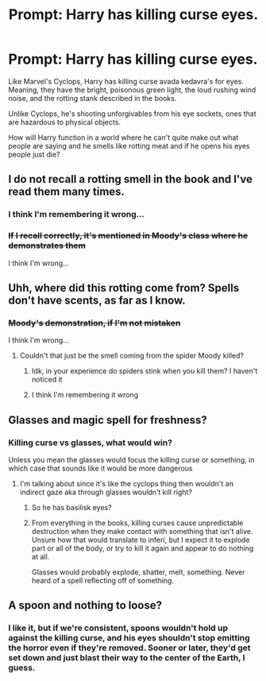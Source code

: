 #+TITLE: Prompt: Harry has killing curse eyes.

* Prompt: Harry has killing curse eyes.
:PROPERTIES:
:Author: Uhhhmaybe2018
:Score: 13
:DateUnix: 1559760639.0
:DateShort: 2019-Jun-05
:FlairText: Prompt
:END:
Like Marvel's Cyclops, Harry has killing curse avada kedavra's for eyes. Meaning, they have the bright, poisonous green light, the loud rushing wind noise, and the rotting stank described in the books.

Unlike Cyclops, he's shooting unforgivables from his eye sockets, ones that are hazardous to physical objects.

How will Harry function in a world where he can't quite make out what people are saying and he smells like rotting meat and if he opens his eyes people just die?


** I do not recall a rotting smell in the book and I've read them many times.
:PROPERTIES:
:Author: kyletsenior
:Score: 15
:DateUnix: 1559808862.0
:DateShort: 2019-Jun-06
:END:

*** I think I'm remembering it wrong...
:PROPERTIES:
:Author: Uhhhmaybe2018
:Score: 1
:DateUnix: 1559960507.0
:DateShort: 2019-Jun-08
:END:


*** +If I recall correctly, it's mentioned in Moody's class where he demonstrates them+

I think I'm wrong...
:PROPERTIES:
:Author: Uhhhmaybe2018
:Score: -4
:DateUnix: 1559822295.0
:DateShort: 2019-Jun-06
:END:


** Uhh, where did this rotting come from? Spells don't have scents, as far as I know.
:PROPERTIES:
:Score: 9
:DateUnix: 1559838924.0
:DateShort: 2019-Jun-06
:END:

*** +Moody's demonstration, if I'm not mistaken+

I think I'm wrong...
:PROPERTIES:
:Author: Uhhhmaybe2018
:Score: -4
:DateUnix: 1559842804.0
:DateShort: 2019-Jun-06
:END:

**** Couldn't that just be the smell coming from the spider Moody killed?
:PROPERTIES:
:Author: theJandJ
:Score: 1
:DateUnix: 1559944159.0
:DateShort: 2019-Jun-08
:END:

***** Idk, in your experience do spiders stink when you kill them? I haven't noticed it
:PROPERTIES:
:Author: Uhhhmaybe2018
:Score: 1
:DateUnix: 1559948888.0
:DateShort: 2019-Jun-08
:END:


***** I think I'm remembering it wrong
:PROPERTIES:
:Author: Uhhhmaybe2018
:Score: 1
:DateUnix: 1559960434.0
:DateShort: 2019-Jun-08
:END:


** Glasses and magic spell for freshness?
:PROPERTIES:
:Author: Ad_hale2021
:Score: 5
:DateUnix: 1559769346.0
:DateShort: 2019-Jun-06
:END:

*** Killing curse vs glasses, what would win?

Unless you mean the glasses would focus the killing curse or something, in which case that sounds like it would be more dangerous
:PROPERTIES:
:Author: Uhhhmaybe2018
:Score: 4
:DateUnix: 1559775468.0
:DateShort: 2019-Jun-06
:END:

**** I'm talking about since it's like the cyclops thing then wouldn't an indirect gaze aka through glasses wouldn't kill right?
:PROPERTIES:
:Author: Ad_hale2021
:Score: 4
:DateUnix: 1559775586.0
:DateShort: 2019-Jun-06
:END:

***** So he has basilisk eyes?
:PROPERTIES:
:Author: Jahoan
:Score: 6
:DateUnix: 1559775670.0
:DateShort: 2019-Jun-06
:END:


***** From everything in the books, killing curses cause unpredictable destruction when they make contact with something that isn't alive. Unsure how that would translate to inferi, but I expect it to explode part or all of the body, or try to kill it again and appear to do nothing at all.

Glasses would probably explode, shatter, melt, something. Never heard of a spell reflecting off of something.
:PROPERTIES:
:Author: Uhhhmaybe2018
:Score: 1
:DateUnix: 1559779738.0
:DateShort: 2019-Jun-06
:END:


** A spoon and nothing to loose?
:PROPERTIES:
:Author: PlusMortgage
:Score: 5
:DateUnix: 1559770903.0
:DateShort: 2019-Jun-06
:END:

*** I like it, but if we're consistent, spoons wouldn't hold up against the killing curse, and his eyes shouldn't stop emitting the horror even if they're removed. Sooner or later, they'd get set down and just blast their way to the center of the Earth, I guess.
:PROPERTIES:
:Author: Uhhhmaybe2018
:Score: 3
:DateUnix: 1559775427.0
:DateShort: 2019-Jun-06
:END:
